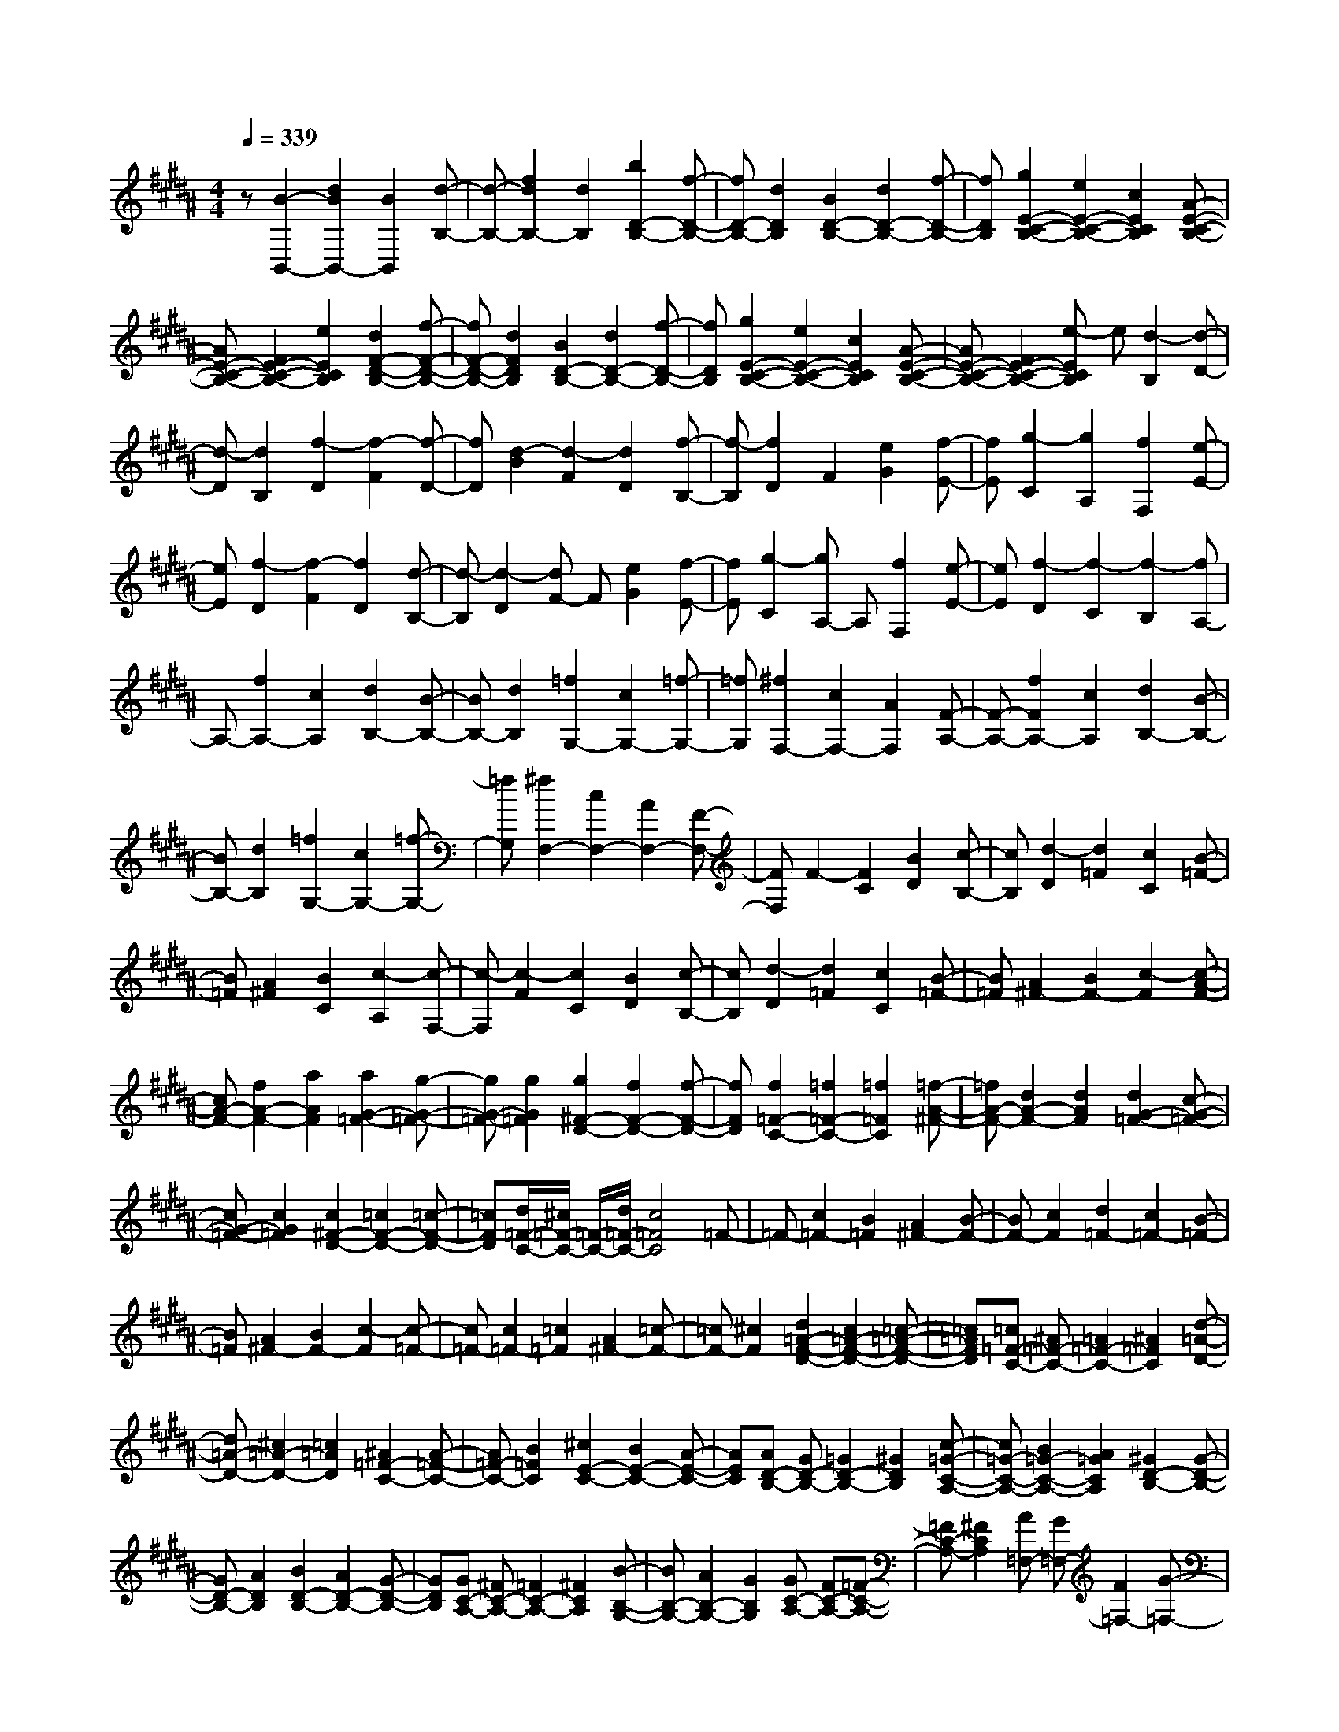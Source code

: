 % input file /home/ubuntu/MusicGeneratorQuin/training_data/scarlatti/K245.MID
X: 1
T: 
M: 4/4
L: 1/8
Q:1/4=339
K:B % 5 sharps
%(C) John Sankey 1998
%%MIDI program 6
%%MIDI program 6
%%MIDI program 6
%%MIDI program 6
%%MIDI program 6
%%MIDI program 6
%%MIDI program 6
%%MIDI program 6
%%MIDI program 6
%%MIDI program 6
%%MIDI program 6
%%MIDI program 6
z[B2-B,,2-][d2B2B,,2-][B2B,,2][d-B,-]|[d-B,-][f2d2B,2-][d2B,2][b2D2-B,2-][f-D-B,-]|[fD-B,-][d2D2B,2][B2D2-B,2-][d2D2-B,2-][f-D-B,-]|[fDB,][g2E2-C2-B,2-][e2E2-C2-B,2-][c2E2C2B,2][A-E-C-B,-]|
[AE-C-B,-][F2E2-C2-B,2-][e2E2C2B,2][d2F2-D2-B,2-][f-F-D-B,-]|[fF-D-B,-][d2F2D2B,2][B2D2-B,2-][d2D2-B,2-][f-D-B,-]|[fDB,][g2E2-C2-B,2-][e2E2-C2-B,2-][c2E2C2B,2][A-E-C-B,-]|[AE-C-B,-][F2E2-C2-B,2-][e-ECB,] e[d2-B,2][d-D-]|
[d-D][d2B,2][f2-D2][f2-F2][f-D-]|[fD][d2-B2][d2-F2][d2D2][f-B,-]|[f-B,][f2D2]F2[e2G2][f-E-]|[fE][g2-C2][g2A,2][f2F,2][e-E-]|
[eE][f2-D2][f2-F2][f2D2][d-B,-]|[d-B,][d2-D2][dF-] F[e2G2][f-E-]|[fE][g2-C2][gA,-] A,[f2F,2][e-E-]|[eE][f2-D2][f2-C2][f2-B,2][fA,-]|
A,-[f2A,2-][c2A,2][d2B,2-][B-B,-]|[BB,-][d2B,2][=f2G,2-][c2G,2-][=f-G,-]|[=fG,][^f2F,2-][c2F,2-][A2F,2][F-A,-]|[F-A,-][f2F2A,2-][c2A,2][d2B,2-][B-B,-]|
[BB,-][d2B,2][=f2G,2-][c2G,2-][=f-G,-]|[=fG,][^f2F,2-][c2F,2-][A2F,2-][F-F,-]|[FF,]F2-[F2C2][B2D2][c-B,-]|[cB,][d2-D2][d2=F2][c2C2][B-=F-]|
[B=F][A2^F2][B2C2][c2-A,2][c-F,-]|[c-F,][c2-F2][c2C2][B2D2][c-B,-]|[cB,][d2-D2][d2=F2][c2C2][B-=F-]|[B=F][A2^F2-][B2F2-][c2-F2][c-A-F-]|
[cA-F-][f2A2-F2-][a2A2F2][a2G2-=F2-][g-G-=F-]|[gG-=F-][g2G2=F2][g2^F2-D2-][f2F2-D2-][f-F-D-]|[fFD][f2=F2-C2-][=f2=F2-C2-][=f2=F2C2][=f-A-^F-]|[=fA-F-][d2A2-F2-][d2A2F2][d2G2-=F2-][c-G-=F-]|
[cG-=F-][c2G2=F2][c2^F2-D2-][=c2F2-D2-][=c-F-D-]|[=cFD][d/2=F/2-C/2-][^c/2=F/2-C/2-] [=F/2-C/2-][d/2=F/2-C/2-][c4=F4C4]=F-|=F-[c2=F2-][B2=F2][A2^F2-][B-F-]|[BF-][c2F2][d2=F2-][c2=F2-][B-=F-]|
[B=F][A2^F2-][B2F2-][c2-F2][c-=F-]|[c=F-][c2=F2-][=c2=F2][A2^F2-][=c-F-]|[=cF-][^c2F2][d2=A2-F2-D2-][c2=A2-F2-D2-][=c-=A-F-D-]|[=c=AFD][=c=F-C-] [^A=F-C-][=A2=F2-C2-][^A2=F2C2][d-=A-D-]|
[d=A-D-][^c2=A2-D2-][=c2=A2D2][^A2=F2-C2-][A-=F-C-]|[A=F-C-][B2=F2C2][^c2E2-C2-][B2E2-C2-][A-E-C-]|[AEC][AD-B,-] [GD-B,-][=G2D2-B,2-][^G2D2B,2][c-=G-C-A,-]|[c=G-C-A,-][B2=G2-C2-A,2-][A2=G2C2A,2][^G2D2-B,2-][G-D-B,-]|
[GD-B,-][A2D2B,2][B2D2-B,2-][A2D2-B,2-][G-D-B,-]|[GDB,][GC-A,-] [^FC-A,-][=F2C2-A,2-][^F2C2A,2][B-B,-G,-]|[BB,-G,-][A2B,2-G,2-][G2B,2G,2][GC-A,-] [FC-A,-][=F-C-A,-]|[=FC-A,-][^F2C2A,2][A=F,-] [G=F,-][F2=F,2-][G-=F,-]|
[G=F,][B^F,-] [AF,-][G2F,2-][A2F,2][cD-]|[=cD-][A2D2-][=c2D2][dC-] [^cC-][=c-C-]|[=cC-][^c2C2][=f=C-] [d=C-][c2=C2-][d-=C-]|[d=C][^fB,-] [=fB,-][d2B,2-][=f2B,2][gA,-]|
[^fA,-][=f2A,2-][^f2A,2][a=F,-] [g=F,-][f-=F,-]|[f=F,-][g2=F,2][a2-^F,2][a2=F,2][=c'-D,-]|[=c'D,][^c'2C,2-][g2C,2-][=f2C,2-][c-C,-]|[cC,-][G2C,2-][=F2C,2-][^C2C,2-][G,-C,-]|
[G,C,-][=F,2C,2]C,2G,,2=F,,-|=F,,C,,6-C,,-|C,,4- [c'-C,,]c' b2|[a2^F2-] [c'2F2-] [a2F2] [^f2A2-]|
[a2A2-] [f2A2] [d2B2-] [f2B2-]|[d2B2] [B2G2-] [d2G2-] [B2G2]|[G2=F2-] [d2=F2-] [c2=F2] [B2C2-]|[A2C2-] [G2C2] [A2^F,2-] [c2F,2-]|
[A2F,2-] [^F2-F,2] [c2F2-] [A2F2]|F2 A2 F2 [gD-][fD]|[gF-][fF] [gD-][f-D] [f2-B,2] [f2D2]|B,2 [aG,-][gG,] [aB,-][gB,] [aG,-][g-G,]|
[g2-=F,2] [g2G,2] =F,2 [bC,-][aC,]|[b=F,-][a=F,] [bC,-][aC,] [b2C,,2-] [g2C,,2-]|[=f2C,,2-] [c2C,,2-] [=f2C,,2] [b2C,2]|[a2^f2^F,2-] [g2=f2F,2] [a2^f2B,2] [b2g2C2-]|
[a2f2C2-] [g2=f2C2C,2] [a2F2-] [c'2F2-]|[a2F2] [^f2A2-] [a2A2-] [f2A2]|[d2B2-] [f2B2-] [d2B2] [B2G2-]|[d2G2-] [B2G2] [G2=F2-] [d2=F2-]|
[c2=F2] [B2C2-] [A2C2-] [G2C2]|[A2F,2-] [c2F,2-] [A2F,2-] [^F2-F,2]|[c2F2-] [A2F2] F2 A2|F2 [gD-][fD] [gF-][fF] [gD-][f-D]|
[f2-B,2] [f2-D2] [f2B,2] [aG,-][gG,]|[aB,-][gB,] [aG,-][g-G,] [g2-=F,2] [g2-G,2]|[g2=F,2] [bC,-][aC,] [b=F,-][a=F,] [bC,-][aC,]|[b2C,,2-] [g2C,,2-] [=f2C,,2-] [c2C,,2-]|
[=f-C,,]=f [b2C,2] [a2^f2^F,2-] [g2=f2F,2]|[a2^f2^F,,2] [b2g2C2-] [a2f2C2] [g2=f2C,2]|[a2^f2F2-] [g2=f2F2] [a2^f2F,2] [b2g2c2-]|[a2f2c2] [g2=f2C2] [a2^f2F2-] [g2=f2F2]|
[a2^f2F,2] [b2g2C2-] [a2f2C2] [g2=f2C,2]|[c'2F,2-] [b2g2F,2] [a2^f2F,,2] [g2=f2C,2-]|[^f2C,2] [g2C,,2] [g/2F,/2-F,,/2-][f/2F,/2-F,,/2-][F,/2-F,,/2-][g/2F,/2-F,,/2-] [f2-F,2-F,,2-]|[f8F,8F,,8]|
[F2-F,2-] [A2F2F,2-] [F2F,2] [A2-E2-F,2-]|[c2A2E2-F,2-] [A2E2F,2] [B2-D2-F,2-] [B2F2D2-F,2-]|[d2D2F,2] [c2-E2-F,2-] [c2F2E2-F,2-] [A2E2F,2]|[B2-D2-F,2-] [B2F2D2-F,2-] [f2D2F,2] [f2e2C2-F,2-]|
[d2C2-F,2-] [c2C2F,2] [d2-B,2-] [d2F2B,2-]|[d2B,2] [c2-=A,2-] [c2F2=A,2-] [c2=A,2]|[=c2-G,2-] [=c2G2G,2-] [e2G,2] [d2-F2-G,2-]|[d2A2F2-G,2-] [=c2F2G,2] [^c2-E2-G,2-] [c2G2E2-G,2-]|
[e2E2G,2] [d2-F2-G,2-] [d2A2F2-G,2-] [=c2F2G,2]|[^c2-E2-G,2-] [c2G2E2-G,2-] [g2E2G,2] [f2D2-G,2-]|[e2D2-G,2-] [d2D2G,2] [e2C2-] [g2C2-]|[e2C2] [c2=A2-] [e2=A2-] [c2=A2]|
[=A2F2-] [c2F2-] [=A2F2] [F2D2-]|[=A2D2-] [F2D2] [D2=C2-] [=A2=C2-]|[G2=C2] [F2G,2-] [E2G,2-] [D2G,2]|[E2^C2-] [G2C2-] [E2C2] C2-|
[g2C2-] [e2C2] c2 e2|c2 [f=A-][e=A] [fc-][ec] [f=A-][e-=A]|[e2-F2] [e2-=A2] [eF-]F [gD-][fD]|[gF-][fF] [gD-][f-D] [f2-=C2] [f2-D2]|
[f=C-]=C [gG,-][=gG,] [^g=C-][=g=C] [^gG,-][=gG,]|[^g2G,,2-] [d2G,,2-] [=c2G,,2-] [G2G,,2-]|[d2G,,2] [f2G,2] [e2^c2^C2-] [d2=c2C2]|[e2^c2F,2] [f2d2G,2-] [e2c2G,2-] [d2=c2G,2G,,2]|
[^c2C2-] [=d2C2-] [c2C2] [=d2-B,2-]|[=d2B2B,2-] [=f2B,2] [^f2-=A,2-] [f2=A2=A,2-]|[c2=A,2] [g2-G,2-] [g2B2G,2-] [c2G,2]|[=a2-F,2-] [=a2-=A2F,2-] [=a2c2F,2] [=g2-E,2-]|
[=g2-=G2E,2-] [=g2=c2E,2] [f2-=D,2-] [f2-F2=D,2-]|[f2B2=D,2] [e2-=C,2-] [e2-E2=C,2-] [e2=A2=C,2]|[e2-B,2-B,,2-] [e2-=G2B,2-B,,2-] [e2B2B,2B,,2-] [^d2-=A,2-B,,2-]|[d2-F2=A,2-B,,2-] [d2=A2=A,2B,,2] [e2-=G,2-] [e2-=G2=G,2-]|
[e2B2=G,2] [f2-F,2-] [f2-=A2F,2-] [f2B2F,2]|[=g2-=G,2-E,2-] [=g2-=G2=G,2-E,2-] [=g2B2=G,2E,2] [=g2-=G,2-=D,2-]|[=g2-=G2=G,2-=D,2-] [=g2B2=G,2=D,2] [=g2-=G,2-^C,2-] [=g2-=G2=G,2-C,2-]|[=g2^c2=G,2C,2] [=g2-=G,2-B,,2-] [=g2-=G2=G,2-B,,2-] [=g2=d2=G,2B,,2]|
[=g2-=G,2-A,,2-] [=g2-=G2=G,2-A,,2-] [=g2e2=G,2A,,2] [=g2-=G,2-B,,2-]|[=g2-=G2=G,2-B,,2-] [=g2=d2=G,2B,,2] [=g2-=G,2-C,2-] [=g2-=G2=G,2-C,2-]|[=g2c2=G,2C,2] [=g2-=G,2-=D,2-] [=g2-=G2=G,2-=D,2-] [=g2B2=G,2=D,2]|[=g2-=G,2-E,2-] [=g2=G2=G,2-E,2-] [^A2=G,2E,2] [=g2-=G,2-=D,2-]|
[=g2=G2=G,2-=D,2-] [B2=G,2=D,2] [=g2-=G,2-C,2-] [=g2=G2=G,2-C,2-]|[c2=G,2C,2] [=g2-=G,2-B,,2-] [=g2=G2=G,2-B,,2-] [=d2=G,2B,,2]|[e2-A,,2-] [=g2e2A,,2-] [f2A,,2] [e2F,,2-]|[=d2F,,2-] [c2F,,2] [=d2B,,2-] [f2B,,2-]|
[e2B,,2] [=d2=D,2-] [c2=D,2-] [B2=D,2]|[c2E,2-] [=d2E,2-] [e2E,2] [e2=d2=G,2-]|[c2=G,2-] [B2=G,2] [c2F,2-] [f2F,2-]|[c2F,2-] [A2F,2-] [c2F,2-] [A2F,2-]|
[F2F,2-] [c2F,2-] [A2F,2-] [F2F,2-]|[C2F,2-] [^A,2F,2] F,,4-|F,,8-|F,,4 zf2e-|
e[^d2B,2-][f2B,2-][d2B,2][B-D-]|[BD-][d2D2-][B2D2][^G2E2-][B-E-]|[BE-][G2E2][E2C2-][G2C2-][E-C-]|[EC][C2A,2-][G2A,2-][F2A,2][E-F,-]|
[EF,-][D2F,2-][C2F,2][D2B,2-][F-B,-]|[FB,-][D2B,2]B,2-[f2B,2-][d-B,-]|[dB,]B2d2B2[^aG-]|[^gG][aB-] [gB][aG-] [g-G][g2-E2][gG-]|
GE2[bC-] [aC][bE-] [aE][bC-]|[a-C][a2-A,2][aC-] CA,2[c'F,-]|[bF,][c'A,-] [bA,][c'F,-] [bF,][c'2F,,2-][a-F,,-]|[aF,,-][g2F,,2-][f2F,,2-][a2F,,2][e-A,-]|
[eA,][b2-d2B,2-][b2-e2B,2][b2-f2E,2][b-e-F,-]|[b-eF,-][b2d2F,2-][a2c2F,2F,,2][d2B,2-][f-B,-]|[fB,-][d2B,2][B2D2-][d2D2-][B-D-]|[BD][G2E2-][B2E2-][G2E2][E-C-]|
[EC-][G2C2-][E2C2][C2A,2-][G-A,-]|[GA,-][F2A,2][E2F,2-][D2F,2-][C-F,-]|[CF,][D2B,2-][F2B,2-][D2B,2]B,-|B,-[f2B,2-][d2B,2]B2d-|
dB2[aG-] [gG][aB-] [gB][aG-]|[g-G][g2-E2][g2-G2][gE-] E[bC-]|[aC][bE-] [aE][bC-] [a-C][a2-A,2][a-C-]|[a-C][aA,-] A,[c'F,-] [bF,][c'A,-] [bA,][c'F,-]|
[bF,][c'2F,,2-][a2F,,2-][g2F,,2-][f-F,,-]|[f-F,,-][c'2f2F,,2][e2F,2][b2-d2B,2-][b-e-B,-]|[b-eB,][b2-f2B,,2][b2-e2F2-][b2d2F2][a-c-F,-]|[acF,][b2-d2B2-][b2-e2B2][b2-f2B,2][b-e-F-]|
[b-eF-][b2d2F2][a2c2F,2][b2-d2B,2-][b-e-B,-]|[b-eB,][b2-f2B,,2][b2-e2F,2-][b2d2F,2][a-c-F,,-]|[acF,,][f2d2^D,2-D,,2-][e2c2D,2D,,2][d2B2E,2E,,2][e-c-F,-F,,-]|[ecF,-F,,-][d2B2F,2F,,2][c2A2E,2E,,2][f2d2D,2-D,,2-][e-c-D,-D,,-]|
[ecD,D,,][d2B2E,2E,,2][e2c2F,2-F,,2-][d2B2F,2F,,2][c-A-E,-E,,-]|[cAE,E,,][f2d2D,2-][e2c2D,2][d2B2E,2][dF,-]|F,/2-[cF,-][B2F,2-][A3/2-F,3/2F,,3/2-][A/2F,,/2]z/2 [A2-B,2-B,,2-]|[A6-B,6-B,,6-] [B/2-A/2B,/2-B,,/2-][B3/2-B,3/2-B,,3/2-]|
[B8-B,8-B,,8-]|[B8-B,8-B,,8-]|[B6-B,6-B,,6-] [BB,B,,]
